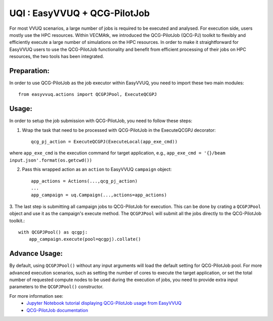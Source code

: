 UQI : EasyVVUQ + QCG-PilotJob
=============================
For most VVUQ scenarios, a large number of jobs is required to be executed and analysed.
For execution side, users mostly use the HPC resources.
Within VECMAtk, we introduced the QCG-PilotJob (QCG-PJ) toolkit to flexibly and efficiently execute
a large number of simulations on the HPC resources.
In order to make it straightforward for EasyVVUQ users to use the QCG-PilotJob functionality and benefit from
efficient processing of their jobs on HPC resources, the two tools has been integrated.

Preparation:
------------
In order to use QCG-PilotJob as the job executor within EasyVVUQ, you need to import these two main modules::

    from easyvvuq.actions import QCGPJPool, ExecuteQCGPJ


Usage:
------
In order to setup the job submission with QCG-PilotJob, you need to follow these steps:

1. Wrap the task that need to be processed with QCG-PilotJob in the ExecuteQCGPJ decorator::

    qcg_pj_action = ExecuteQCGPJ(ExecuteLocal(app_exe_cmd))

where ``app_exe_cmd`` is the execution command for target application, e.g., ``app_exe_cmd = '{}/beam input.json'.format(os.getcwd())``

2. Pass this wrapped action as an ``action`` to EasyVVUQ ``campaign`` object::

    app_actions = Actions(...,qcg_pj_action)
    ...
    app_campaign = uq.Campaign(...,actions=app_actions)

3. The last step is submitting all campaign jobs to QCG-PilotJob for execution.
This can be done by crating a ``QCGPJPool`` object and use it as the campaign's execute method.
The ``QCGPJPool`` will submit all the jobs directly to the QCG-PilotJob toolkit.::

    with QCGPJPool() as qcgpj:
        app_campaign.execute(pool=qcgpj).collate()

Advance Usage:
--------------
By default, using ``QCGPJPool()`` without any input arguments will load the default setting for QCG-PilotJob pool.
For more advanced execution scenarios, such as setting the number of cores to execute the target application,
or set the total number of requested compute nodes to be used during the execution of jobs,
you need to provide extra input parameters to the ``QCGPJPool()`` constructor.

For more information see:
 * `Jupyter Notebook tutorial displaying QCG-PilotJob usage
   from EasyVVUQ <https://github.com/UCL-CCS/EasyVVUQ/blob/dev/tutorials/basic_tutorial_qcgpj.ipynb>`_
 * `QCG-PilotJob documentation <https://qcg-pilotjob.readthedocs.io>`_






 
